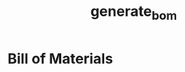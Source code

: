 * Header                                                           :noexport:
# -*- org-confirm-babel-evaluate: nil -*-
#+TITLE: generate_bom
#+EXPORT_FILE_NAME: ../bom/bom
#+OPTIONS: title:nil author:nil email:nil toc:f |:t ^:nil tags:nil

* File Information                                                 :noexport:
  Export this file to create the bom file.

* File Usage                                                       :noexport:
  1. Install dependencies:
     - kicad_bom #To generate bom csv parts files
       #+BEGIN_SRC sh :exports none
         python3 -m venv ~/vevns/kicad_bom
         source ~/venvs/kicad_bom/bin/activate
         pip install kicad_bom
       #+END_SRC
  2. In Kicad, save the following documentation files (all paths relative to
     project directory):
     - Generate bill of materials.
  3. Export this file to org format.

* Bill of Materials
   #+NAME: pcb-parts
   #+BEGIN_SRC python :exports results :results value table
     from kicad_bom import KicadBom
     kb = KicadBom()
     bom = kb.get_bom_from_netlist('../')
     bom.insert(1,None)
     return bom
   #+END_SRC
